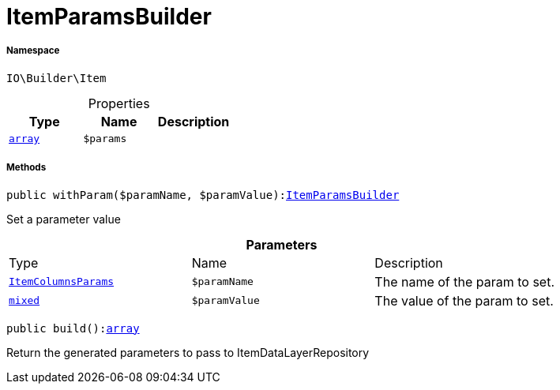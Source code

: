 :table-caption!:
:example-caption!:
:source-highlighter: prettify
:sectids!:
[[io__itemparamsbuilder]]
= ItemParamsBuilder





===== Namespace

`IO\Builder\Item`





.Properties
|===
|Type |Name |Description

|link:http://php.net/array[`array`^]
a|`$params`
|
|===


===== Methods

[source%nowrap, php, subs=+macros]
[#withparam]
----

public withParam($paramName, $paramValue):xref:IO/Builder/Item/ItemParamsBuilder.adoc#[ItemParamsBuilder]

----





Set a parameter value

.*Parameters*
|===
|Type |Name |Description
|xref:IO/Builder/Item/Params/ItemColumnsParams.adoc#[`ItemColumnsParams`]
a|`$paramName`
|The name of the param to set.

|link:http://php.net/mixed[`mixed`^]
a|`$paramValue`
|The value of the param to set.
|===


[source%nowrap, php, subs=+macros]
[#build]
----

public build():link:http://php.net/array[array^]

----





Return the generated parameters to pass to ItemDataLayerRepository


